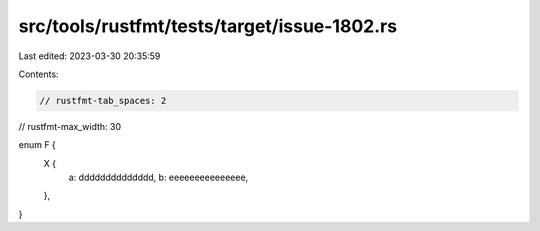src/tools/rustfmt/tests/target/issue-1802.rs
============================================

Last edited: 2023-03-30 20:35:59

Contents:

.. code-block:: rs

    // rustfmt-tab_spaces: 2
// rustfmt-max_width: 30

enum F {
  X {
    a: dddddddddddddd,
    b: eeeeeeeeeeeeeee,
  },
}


